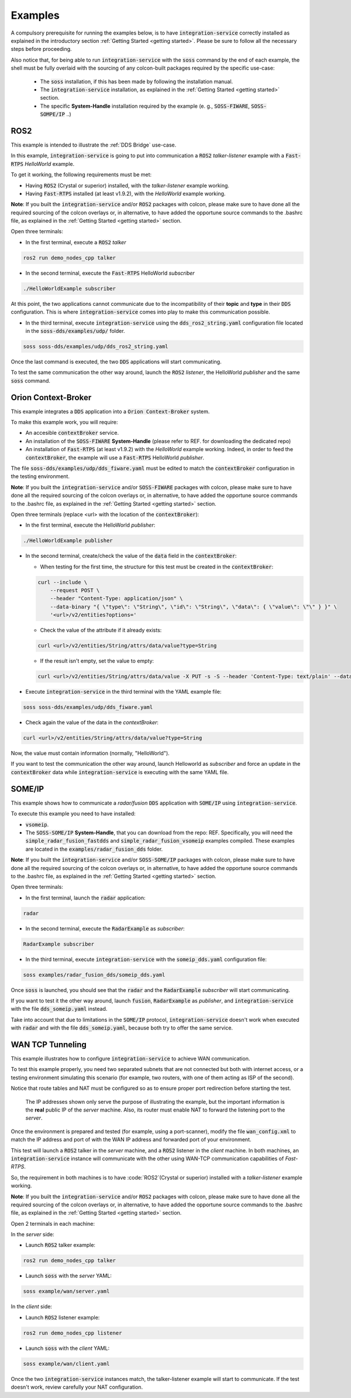 Examples
========

A compulsory prerequisite for running the examples below, is to have :code:`integration-service` correctly installed
as explained in the introductory section :ref:`Getting Started <getting started>`.
Please be sure to follow all the necessary steps before proceeding.

Also notice that, for being able to run :code:`integration-service` with the :code:`soss` command by the end of each
example, the shell must be fully overlaid with the sourcing of any colcon-built packages required by the specific
use-case:

 - The :code:`soss` installation, if this has been made by following the installation manual.
 - The :code:`integration-service` installation, as explained in the :ref:`Getting Started <getting started>` section.
 - The specific **System-Handle** installation required by the example
   (e. g., :code:`SOSS-FIWARE`, :code:`SOSS-SOMPE/IP` ..)

ROS2
^^^^

This example is intended to illustrate the :ref:`DDS Bridge` use-case.

In this example, :code:`integration-service` is going to put into communication a :code:`ROS2` *talker-listener*
example with a :code:`Fast-RTPS` *HelloWorld* example.

To get it working, the following requirements must be met:

- Having :code:`ROS2` (Crystal or superior) installed, with the *talker-listener* example working.
- Having :code:`Fast-RTPS` installed (at least v1.9.2), with the *HelloWorld* example working.

**Note**: If you built the :code:`integration-service` and/or :code:`ROS2` packages with colcon, please make sure
to have done all the required sourcing of the colcon overlays or, in alternative, to have added the opportune
source commands to the .bashrc file, as explained in the :ref:`Getting Started <getting started>` section.

Open three terminals:

- In the first terminal, execute a :code:`ROS2` *talker*

.. code-block:: bash

    ros2 run demo_nodes_cpp talker

- In the second terminal, execute the :code:`Fast-RTPS` HelloWorld *subscriber*

.. code-block:: bash

    ./HelloWorldExample subscriber

At this point, the two applications cannot communicate due to the incompatibility of
their **topic** and **type** in their :code:`DDS` configuration. This is where :code:`integration-service` comes
into play to make this communication possible.

- In the third terminal, execute :code:`integration-service` using the :code:`dds_ros2_string.yaml` configuration file
  located in the :code:`soss-dds/examples/udp/` folder.

.. code-block:: bash

    soss soss-dds/examples/udp/dds_ros2_string.yaml

Once the last command is executed, the two :code:`DDS` applications will start communicating.

To test the same communication the other way around,
launch the :code:`ROS2` *listener*, the  HelloWorld *publisher* and the same :code:`soss`
command.

.. _comment_1: Currently, soss-ros2-test is failing to compile, so `std_msgs/String` isn't being generated.
.. _comment_2: Maybe some changes must be done to allow the conversion between the struct types.

Orion Context-Broker
^^^^^^^^^^^^^^^^^^^^

This example integrates a :code:`DDS` application into a :code:`Orion Context-Broker` system.

To make this example work, you will require:

- An accesible :code:`contextBroker` service.
- An installation of the :code:`SOSS-FIWARE` **System-Handle** (please refer to REF. for downloading the dedicated repo)
- An installation of :code:`Fast-RTPS` (at least v1.9.2) with the *HelloWorld* example working. Indeed, in order to feed
  the :code:`contextBroker`, the example will use a :code:`Fast-RTPS` HelloWorld *publisher*.

The file :code:`soss-dds/examples/udp/dds_fiware.yaml` must be edited to match the :code:`contextBroker` configuration
in the testing environment.

**Note**: If you built the :code:`integration-service` and/or :code:`SOSS-FIWARE` packages with colcon, please make sure
to have done all the required sourcing of the colcon overlays or, in alternative, to have added the opportune
source commands to the .bashrc file, as explained in the :ref:`Getting Started <getting started>` section.

Open three terminals (replace <url> with the location of the :code:`contextBroker`):

- In the first terminal, execute the HelloWorld *publisher*:

.. code-block:: bash

    ./HelloWorldExample publisher

- In the second terminal, create/check the value of the :code:`data` field in the :code:`contextBroker`:

  - When testing for the first time, the structure for this test must be created in the :code:`contextBroker`:

  .. code-block:: bash

      curl --include \
          --request POST \
          --header "Content-Type: application/json" \
          --data-binary "{ \"type\": \"String\", \"id\": \"String\", \"data\": { \"value\": \"\" } }" \
          '<url>/v2/entities?options='

  - Check the value of the attribute if it already exists:

  .. code-block:: bash

      curl <url>/v2/entities/String/attrs/data/value?type=String

  - If the result isn't empty, set the value to empty:

  .. code-block:: bash

      curl <url>/v2/entities/String/attrs/data/value -X PUT -s -S --header 'Content-Type: text/plain' --data-binary \"\"

- Execute :code:`integration-service` in the third terminal with the YAML example file:

.. code-block:: bash

    soss soss-dds/examples/udp/dds_fiware.yaml

- Check again the value of the data in the `contextBroker`:

.. code-block:: bash

    curl <url>/v2/entities/String/attrs/data/value?type=String

Now, the value must contain information (normally, "HelloWorld").

If you want to test the communication the other way around, launch Helloworld as *subscriber* and force an update
in the :code:`contextBroker` data while :code:`integration-service` is executing with the same YAML file.

.. _comment_3: Maybe some changes must be done to allow the conversion between the struct types.

SOME/IP
^^^^^^^

This example shows how to communicate a *radar/fusion* :code:`DDS` application with :code:`SOME/IP` using 
:code:`integration-service`.

To execute this example you need to have installed:

- :code:`vsomeip`.
- The :code:`SOSS-SOME/IP` **System-Handle**, that you can download from the repo: REF.
  Specifically, you will need the :code:`simple_radar_fusion_fastdds` and :code:`simple_radar_fusion_vsomeip` examples
  compiled. These examples are located in the :code:`examples/radar_fusion_dds` folder.

**Note**: If you built the :code:`integration-service` and/or :code:`SOSS-SOME/IP` packages with colcon, please make
sure to have done all the required sourcing of the colcon overlays or, in alternative, to have added the opportune
source commands to the .bashrc file, as explained in the :ref:`Getting Started <getting started>` section.

Open three terminals:

- In the first terminal, launch the :code:`radar` application:

.. code-block:: bash

    radar

- In the second terminal, execute the :code:`RadarExample` as *subscriber*:

.. code-block:: bash

    RadarExample subscriber

- In the third terminal, execute :code:`integration-service` with the :code:`someip_dds.yaml` configuration file:

.. code-block:: bash

    soss examples/radar_fusion_dds/someip_dds.yaml

Once :code:`soss` is launched, you should see that the :code:`radar` and the :code:`RadarExample` *subscriber*
will start communicating.

If you want to test it the other way around, launch :code:`fusion`, :code:`RadarExample` as *publisher*,
and :code:`integration-service` with the file :code:`dds_someip.yaml` instead.

Take into account that due to limitations in the :code:`SOME/IP` protocol,
:code:`integration-service` doesn't work when executed with :code:`radar` and 
with the file :code:`dds_someip.yaml`, because both try to offer the same service.

WAN TCP Tunneling
^^^^^^^^^^^^^^^^^

This example illustrates how to configure :code:`integration-service` to achieve WAN communication.

To test this example properly, you need two separated subnets that are not connected but both with internet access,
or a testing environment simulating this scenario (for example, two routers, with one of them acting as
ISP of the second).

Notice that route tables and NAT must be configured so as to ensure proper port redirection before starting the test.

.. figure:: WAN_example.png

    The IP addresses shown only serve the purpose of illustrating the example, but the important information is the
    **real** public IP of the *server* machine. Also, its router must enable NAT to forward the listening port to
    the *server*.

Once the environment is prepared and tested (for example, using a port-scanner), modify the file :code:`wan_config.xml`
to match the IP address and port of with the WAN IP address and forwarded port of your environment.


This test will launch a :code:`ROS2` talker in the *server* machine, and a :code:`ROS2` listener in the *client*
machine. In both machines, an :code:`integration-service` instance will communicate with the other using WAN-TCP
communication capabilities of `Fast-RTPS`.

So, the requirement in both machines is to have :code:`ROS2`(Crystal or superior) installed
with a *talker-listener* example working.

**Note**: If you built the :code:`integration-service` and/or :code:`ROS2` packages with colcon, please make
sure to have done all the required sourcing of the colcon overlays or, in alternative, to have added the opportune
source commands to the .bashrc file, as explained in the :ref:`Getting Started <getting started>` section.

Open 2 terminals in each machine:

In the *server* side:

- Launch :code:`ROS2` talker example:

.. code-block:: bash

    ros2 run demo_nodes_cpp talker

- Launch :code:`soss` with the *server* YAML:

.. code-block:: bash

    soss example/wan/server.yaml

In the *client* side:

- Launch :code:`ROS2` listener example:

.. code-block:: bash

    ros2 run demo_nodes_cpp listener

- Launch :code:`soss` with the *client* YAML:

.. code-block:: bash

    soss example/wan/client.yaml

Once the two :code:`integration-service` instances match, the talker-listener example will start to communicate.
If the test doesn't work, review carefully your NAT configuration.

.. _comment_4: wan_config.xml
.. _comment_5: create server.yaml and client.yaml both loading wan_config.xml, but different profiles
